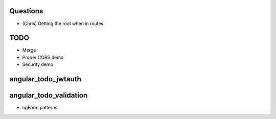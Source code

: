 
Questions
=========

- (Chris) Getting the root when in routes

TODO
====

- Merge

- Proper CORS demo

- Security demo




angular_todo_jwtauth
====================

angular_todo_validation
=======================

- ngForm patterns
